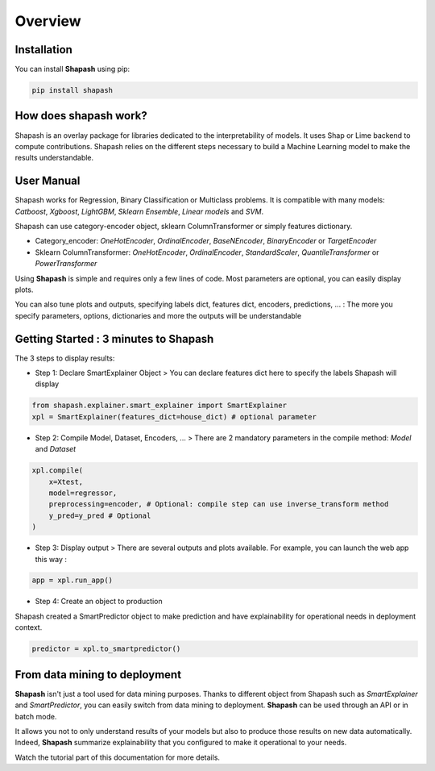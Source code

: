 .. overview:

Overview
========

Installation
------------
You can install **Shapash** using pip:

.. code:: ipython

    pip install shapash


How does shapash work?
----------------------

Shapash is an overlay package for libraries dedicated to the interpretability of models. It uses Shap or Lime backend
to compute contributions.
Shapash relies on the different steps necessary to build a Machine Learning model to make the results understandable.

.. image:: _static/shapash-diagram.png
   :width: 700px
   :align: center

User Manual
-----------

Shapash works for Regression, Binary Classification or Multiclass problems.
It is compatible with many models: *Catboost*, *Xgboost*, *LightGBM*, *Sklearn Ensemble*, *Linear models* and *SVM*.

Shapash can use category-encoder object, sklearn ColumnTransformer or simply features dictionary.

- Category_encoder: *OneHotEncoder*, *OrdinalEncoder*, *BaseNEncoder*, *BinaryEncoder* or *TargetEncoder*
- Sklearn ColumnTransformer: *OneHotEncoder*, *OrdinalEncoder*, *StandardScaler*, *QuantileTransformer* or *PowerTransformer*

Using **Shapash** is simple and requires only a few lines of code.
Most parameters are optional, you can easily display plots.

You can also tune plots and outputs, specifying labels dict, features dict, encoders, predictions, ... :
The more you specify parameters, options, dictionaries and more the outputs will be understandable

Getting Started : 3 minutes to Shapash
--------------------------------------

The 3 steps to display results:

- Step 1: Declare SmartExplainer Object
  > You can declare features dict here to specify the labels Shapash will display

.. code:: ipython

    from shapash.explainer.smart_explainer import SmartExplainer
    xpl = SmartExplainer(features_dict=house_dict) # optional parameter


- Step 2: Compile Model, Dataset, Encoders, ...
  > There are 2 mandatory parameters in the compile method: *Model* and *Dataset*

.. code:: ipython

    xpl.compile(
        x=Xtest,
        model=regressor,
        preprocessing=encoder, # Optional: compile step can use inverse_transform method
        y_pred=y_pred # Optional
    )

- Step 3: Display output
  > There are several outputs and plots available. For example, you can launch the web app this way :

.. code:: ipython

    app = xpl.run_app()

- Step 4: Create an object to production

Shapash created a SmartPredictor object to make prediction and have explainability for operational needs in deployment
context.

.. code:: ipython

    predictor = xpl.to_smartpredictor()


From data mining to deployment
------------------------------

**Shapash** isn't just a tool used for data mining purposes. Thanks to different object from Shapash
such as *SmartExplainer* and *SmartPredictor*, you can easily switch from data mining to deployment.
**Shapash** can be used through an API or in batch mode.

It allows you not to only understand results of your models but also to produce those results on new
data automatically. Indeed, **Shapash** summarize explainability that you configured  to make it
operational to your needs.


Watch the tutorial part of this documentation for more details.